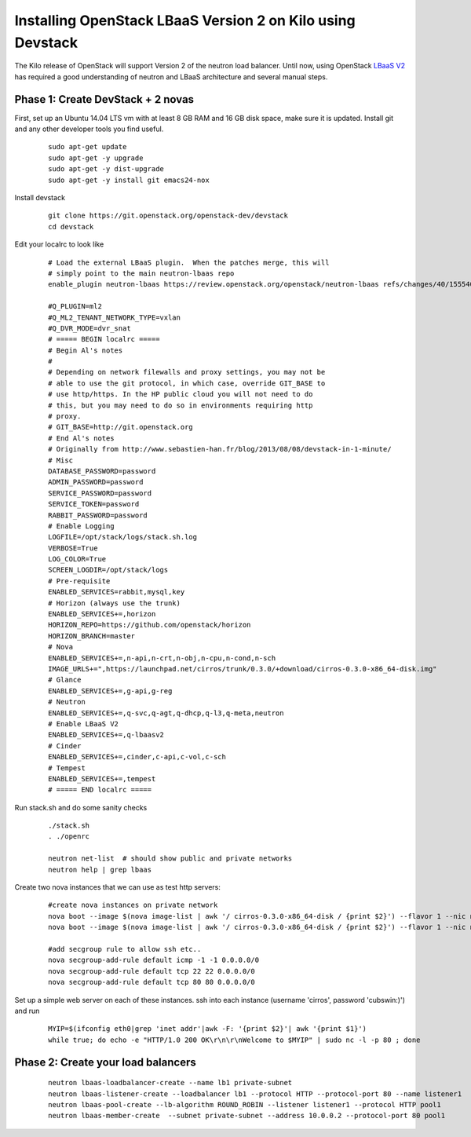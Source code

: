 Installing OpenStack LBaaS Version 2 on Kilo using Devstack
============================================================

The Kilo release of OpenStack will support Version 2 of the neutron load balancer. Until now, using OpenStack `LBaaS V2 <http://docs.openstack.org/api/openstack-network/2.0/content/lbaas_ext.html>`_ has required a good understanding of neutron and LBaaS architecture and several manual steps.


Phase 1: Create DevStack + 2 novas
-----------------------------------

First, set up an Ubuntu 14.04 LTS vm with at least 8 GB RAM and 16 GB disk space, make sure it is updated. Install git and any other developer tools you find useful.

  ::
    
    sudo apt-get update
    sudo apt-get -y upgrade
    sudo apt-get -y dist-upgrade
    sudo apt-get -y install git emacs24-nox

Install devstack

  ::

    git clone https://git.openstack.org/openstack-dev/devstack
    cd devstack 


Edit your localrc to look like

  ::

    # Load the external LBaaS plugin.  When the patches merge, this will
    # simply point to the main neutron-lbaas repo
    enable_plugin neutron-lbaas https://review.openstack.org/openstack/neutron-lbaas refs/changes/40/155540/11

    #Q_PLUGIN=ml2
    #Q_ML2_TENANT_NETWORK_TYPE=vxlan
    #Q_DVR_MODE=dvr_snat
    # ===== BEGIN localrc =====
    # Begin Al's notes
    #
    # Depending on network filewalls and proxy settings, you may not be
    # able to use the git protocol, in which case, override GIT_BASE to
    # use http/https. In the HP public cloud you will not need to do
    # this, but you may need to do so in environments requiring http
    # proxy.
    # GIT_BASE=http://git.openstack.org
    # End Al's notes
    # Originally from http://www.sebastien-han.fr/blog/2013/08/08/devstack-in-1-minute/
    # Misc
    DATABASE_PASSWORD=password
    ADMIN_PASSWORD=password
    SERVICE_PASSWORD=password
    SERVICE_TOKEN=password
    RABBIT_PASSWORD=password
    # Enable Logging
    LOGFILE=/opt/stack/logs/stack.sh.log
    VERBOSE=True
    LOG_COLOR=True
    SCREEN_LOGDIR=/opt/stack/logs
    # Pre-requisite
    ENABLED_SERVICES=rabbit,mysql,key
    # Horizon (always use the trunk)
    ENABLED_SERVICES+=,horizon
    HORIZON_REPO=https://github.com/openstack/horizon
    HORIZON_BRANCH=master
    # Nova
    ENABLED_SERVICES+=,n-api,n-crt,n-obj,n-cpu,n-cond,n-sch
    IMAGE_URLS+=",https://launchpad.net/cirros/trunk/0.3.0/+download/cirros-0.3.0-x86_64-disk.img"
    # Glance
    ENABLED_SERVICES+=,g-api,g-reg
    # Neutron
    ENABLED_SERVICES+=,q-svc,q-agt,q-dhcp,q-l3,q-meta,neutron
    # Enable LBaaS V2
    ENABLED_SERVICES+=,q-lbaasv2
    # Cinder
    ENABLED_SERVICES+=,cinder,c-api,c-vol,c-sch
    # Tempest
    ENABLED_SERVICES+=,tempest
    # ===== END localrc ===== 

Run stack.sh and do some sanity checks

  ::

    ./stack.sh
    . ./openrc

    neutron net-list  # should show public and private networks
    neutron help | grep lbaas

Create two nova instances that we can use as test http servers:

  ::

    #create nova instances on private network
    nova boot --image $(nova image-list | awk '/ cirros-0.3.0-x86_64-disk / {print $2}') --flavor 1 --nic net-id=$(neutron net-list | awk '/ private / {print $2}') node1
    nova boot --image $(nova image-list | awk '/ cirros-0.3.0-x86_64-disk / {print $2}') --flavor 1 --nic net-id=$(neutron net-list | awk '/ private / {print $2}') node2
    
    #add secgroup rule to allow ssh etc..
    nova secgroup-add-rule default icmp -1 -1 0.0.0.0/0
    nova secgroup-add-rule default tcp 22 22 0.0.0.0/0
    nova secgroup-add-rule default tcp 80 80 0.0.0.0/0

Set up a simple web server on each of these instances. ssh into each instance (username 'cirros', password 'cubswin:)') and run

 ::

    MYIP=$(ifconfig eth0|grep 'inet addr'|awk -F: '{print $2}'| awk '{print $1}')
    while true; do echo -e "HTTP/1.0 200 OK\r\n\r\nWelcome to $MYIP" | sudo nc -l -p 80 ; done

Phase 2: Create your load balancers
------------------------------------

 :: 
   
    neutron lbaas-loadbalancer-create --name lb1 private-subnet
    neutron lbaas-listener-create --loadbalancer lb1 --protocol HTTP --protocol-port 80 --name listener1
    neutron lbaas-pool-create --lb-algorithm ROUND_ROBIN --listener listener1 --protocol HTTP pool1
    neutron lbaas-member-create  --subnet private-subnet --address 10.0.0.2 --protocol-port 80 pool1

